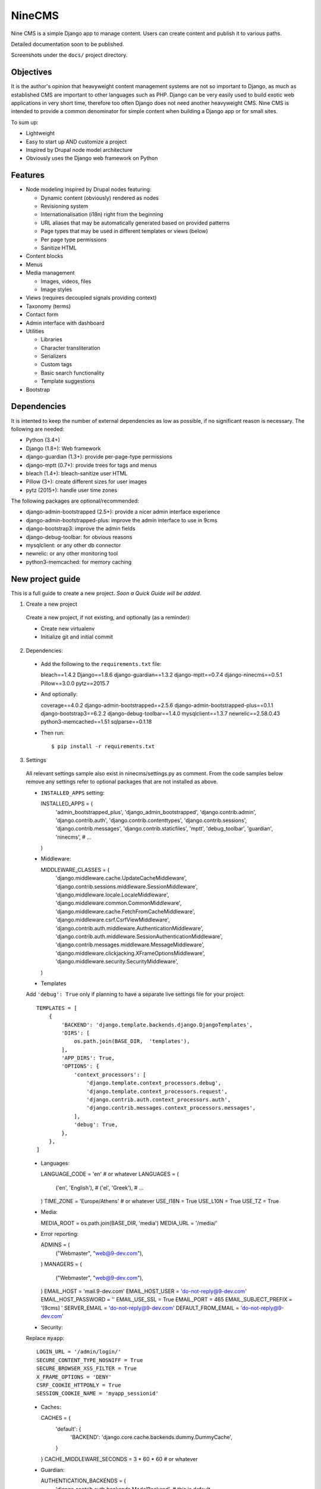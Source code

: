 =======
NineCMS
=======

Nine CMS is a simple Django app to manage content. Users can create content and publish it to various paths.

Detailed documentation soon to be published.

Screenshots under the ``docs/`` project directory.

.. image:: https://raw.githubusercontent.com/Wtower/django-ninecms/master/docs/screenshots/index1.png

Objectives
----------

It is the author's opinion that heavyweight content management systems are not so important to Django,
as much as established CMS are important to other languages such as PHP.
Django can be very easily used to build exotic web applications in very short time,
therefore too often Django does not need another heavyweight CMS.
Nine CMS is intended to provide a common denominator for simple content when building a Django app or for small sites.

To sum up:

- Lightweight
- Easy to start up AND customize a project
- Inspired by Drupal node model architecture
- Obviously uses the Django web framework on Python

Features
--------

- Node modeling inspired by Drupal nodes featuring:

  - Dynamic content (obviously) rendered as nodes
  - Revisioning system
  - Internationalisation (i18n) right from the beginning
  - URL aliases that may be automatically generated based on provided patterns
  - Page types that may be used in different templates or views (below)
  - Per page type permissions
  - Sanitize HTML

- Content blocks
- Menus
- Media management

  - Images, videos, files
  - Image styles

- Views (requires decoupled signals providing context)
- Taxonomy (terms)
- Contact form
- Admin interface with dashboard
- Utilities

  - Libraries
  - Character transliteration
  - Serializers
  - Custom tags
  - Basic search functionality
  - Template suggestions

- Bootstrap

Dependencies
------------

It is intented to keep the number of external dependencies as low as possible, if no significant reason is necessary. The following are needed:

- Python (3.4+)
- Django (1.8+): Web framework
- django-guardian (1.3+): provide per-page-type permissions
- django-mptt (0.7+): provide trees for tags and menus
- bleach (1.4+): bleach-sanitize user HTML
- Pillow (3+): create different sizes for user images
- pytz (2015+): handle user time zones

The following packages are optional/recommended:

- django-admin-bootstrapped (2.5+): provide a nicer admin interface experience
- django-admin-bootstrapped-plus: improve the admin interface to use in 9cms
- django-bootstrap3: improve the admin fields
- django-debug-toolbar: for obvious reasons
- mysqlclient: or any other db connector
- newrelic: or any other monitoring tool
- python3-memcached: for memory caching

New project guide
-----------------

This is a full guide to create a new project. *Soon a Quick Guide will be added*.

1. Create a new project

  Create a new project, if not existing, and optionally (as a reminder):

  - Create new virtualenv
  - Initialize git and initial commit

2. Dependencies:

  - Add the following to the ``requirements.txt`` file::

    bleach==1.4.2
    Django==1.8.6
    django-guardian==1.3.2
    django-mptt==0.7.4
    django-ninecms==0.5.1
    Pillow==3.0.0
    pytz==2015.7

  - And optionally::

    coverage==4.0.2
    django-admin-bootstrapped==2.5.6
    django-admin-bootstrapped-plus==0.1.1
    django-bootstrap3==6.2.2
    django-debug-toolbar==1.4.0
    mysqlclient==1.3.7
    newrelic==2.58.0.43
    python3-memcached==1.51
    sqlparse==0.1.18

  - Then run::

    $ pip install -r requirements.txt

3. Settings

  All relevant settings sample also exist in ninecms/settings.py as comment.
  From the code samples below remove any settings refer to optional packages that are not installed as above.

  - ``INSTALLED_APPS`` setting::

    INSTALLED_APPS = (
        'admin_bootstrapped_plus',
        'django_admin_bootstrapped',
        'django.contrib.admin',
        'django.contrib.auth',
        'django.contrib.contenttypes',
        'django.contrib.sessions',
        'django.contrib.messages',
        'django.contrib.staticfiles',
        'mptt',
        'debug_toolbar',
        'guardian',
        'ninecms',
        # ...
    )

  - Middleware::

    MIDDLEWARE_CLASSES = (
        'django.middleware.cache.UpdateCacheMiddleware',
        'django.contrib.sessions.middleware.SessionMiddleware',
        'django.middleware.locale.LocaleMiddleware',
        'django.middleware.common.CommonMiddleware',
        'django.middleware.cache.FetchFromCacheMiddleware',
        'django.middleware.csrf.CsrfViewMiddleware',
        'django.contrib.auth.middleware.AuthenticationMiddleware',
        'django.contrib.auth.middleware.SessionAuthenticationMiddleware',
        'django.contrib.messages.middleware.MessageMiddleware',
        'django.middleware.clickjacking.XFrameOptionsMiddleware',
        'django.middleware.security.SecurityMiddleware',
    )

  - Templates

  Add ``'debug': True`` only if planning to have a separate live settings file for your project::

    TEMPLATES = [
        {
            'BACKEND': 'django.template.backends.django.DjangoTemplates',
            'DIRS': [
                os.path.join(BASE_DIR,  'templates'),
            ],
            'APP_DIRS': True,
            'OPTIONS': {
                'context_processors': [
                    'django.template.context_processors.debug',
                    'django.template.context_processors.request',
                    'django.contrib.auth.context_processors.auth',
                    'django.contrib.messages.context_processors.messages',
                ],
                'debug': True,
            },
        },
    ]

  - Languages::

    LANGUAGE_CODE = 'en'  # or whatever
    LANGUAGES = (
        ('en', 'English'),
        # ('el', 'Greek'),
        # ...
    )
    TIME_ZONE = 'Europe/Athens'  # or whatever
    USE_I18N = True
    USE_L10N = True
    USE_TZ = True

  - Media::

    MEDIA_ROOT = os.path.join(BASE_DIR, 'media')
    MEDIA_URL = '/media/'

  - Error reporting::

    ADMINS = (
        ("Webmaster", "web@9-dev.com"),
    )
    MANAGERS = (
        ("Webmaster", "web@9-dev.com"),
    )
    EMAIL_HOST = 'mail.9-dev.com'
    EMAIL_HOST_USER = 'do-not-reply@9-dev.com'
    EMAIL_HOST_PASSWORD = ''
    EMAIL_USE_SSL = True
    EMAIL_PORT = 465
    EMAIL_SUBJECT_PREFIX = '[9cms] '
    SERVER_EMAIL = 'do-not-reply@9-dev.com'
    DEFAULT_FROM_EMAIL = 'do-not-reply@9-dev.com'

  - Security:

  Replace ``myapp``::

    LOGIN_URL = '/admin/login/'
    SECURE_CONTENT_TYPE_NOSNIFF = True
    SECURE_BROWSER_XSS_FILTER = True
    X_FRAME_OPTIONS = 'DENY'
    CSRF_COOKIE_HTTPONLY = True
    SESSION_COOKIE_NAME = 'myapp_sessionid'

  - Caches::

    CACHES = {
        'default': {
            'BACKEND': 'django.core.cache.backends.dummy.DummyCache',
        }
    }
    CACHE_MIDDLEWARE_SECONDS = 3 * 60 * 60  # or whatever

  - Guardian::

    AUTHENTICATION_BACKENDS = (
        'django.contrib.auth.backends.ModelBackend',  # this is default
        'guardian.backends.ObjectPermissionBackend',
    )
    ANONYMOUS_USER_ID = -1

  - Django admin::

    DAB_FIELD_RENDERER = 'django_admin_bootstrapped.renderers.BootstrapFieldRenderer'
    MESSAGE_TAGS = {
        messages.SUCCESS: 'alert-success success',
        messages.WARNING: 'alert-warning warning',
        messages.ERROR: 'alert-danger error'
    }

  - CMS settings::

    from ninecms.settings import *
    SITE_NAME = "..."
    SITE_AUTHOR = "..."
    SITE_KEYWORDS = "..."
    I18N_URLS = True  # False

  - Optional settings for testing (separate file eg ``settings_test.py``)::

    from myapp.settings import *
    DEBUG = True
    PASSWORD_HASHERS = (
        'django.contrib.auth.hashers.MD5PasswordHasher',
    )
    TEMPLATES = [
        {
            'BACKEND': 'django.template.backends.django.DjangoTemplates',
            'DIRS': [  # disable overriden templates
            ],
            'APP_DIRS': True,
            'OPTIONS': {
                'context_processors': [
                    'django.template.context_processors.debug',
                    'django.template.context_processors.request',
                    'django.contrib.auth.context_processors.auth',
                    'django.contrib.messages.context_processors.messages',
                ],
                'debug': True,
            },
        },
    ]
    DATABASES = {
        'default': {
            'ENGINE': 'django.db.backends.sqlite3',
            'NAME': os.path.join(BASE_DIR, 'db.sqlite3'),
        }
    }
    LANGUAGES = (  # at least 2
        ('el', 'Greek'),
        ('en', 'English'),
    )
    IMAGE_STYLES.update({
        'thumbnail-upscale': {
            'type': 'thumbnail-upscale',
            'size': (150, 150)
        },
    })

  - Optional settings for live (separate file eg ``settings_live.py``)::

    from myapp.settings import *
    DEBUG = False
    ALLOWED_HOSTS = [
        # ...
    ]
    TEMPLATES = [
        {
            'BACKEND': 'django.template.backends.django.DjangoTemplates',
            'DIRS': [
                os.path.join(BASE_DIR,  'templates'),
            ],
            'APP_DIRS': True,
            'OPTIONS': {
                'context_processors': [
                    'django.template.context_processors.debug',
                    'django.template.context_processors.request',
                    'django.contrib.auth.context_processors.auth',
                    'django.contrib.messages.context_processors.messages',
                ],
            },
        },
    ]
    STATIC_ROOT =  # ...
    STATICFILES_DIRS = []
    CACHES = {
        'default': {
            'BACKEND': 'django.core.cache.backends.memcached.MemcachedCache',
            'LOCATION': '127.0.0.1:11211',
            'TIMEOUT': # ...
            'KEY_PREFIX': # ...
            'VERSION': 1,
        }
    }

4. Create empty folders in project root:

  - ``/static/``
  - ``/media/``

    - Optionally copy folder ``ninecms/basic/image/`` to ``/media/ninecms/basic/image`` if you intend to run ninecms tests

5. Run ``./manage.py migrate`` to create the models.

6. Url configuration

  - Include the URL configurations for admin, i18n and 9cms
  - Make sure 9cms URL conf is the last line so the dynamic router catches all URLs.
  - Include ``robots.txt``
  - Include static files for local server

  URL Example::

    urlpatterns = [
        url(r'^admin/', include(admin.site.urls)),
        url(r'^i18n/', include('django.conf.urls.i18n')),
        url(r'^robots\.txt/$', TemplateView.as_view(template_name='ninecms/robots.txt', content_type='text/plain')),
    ]

    # static files (images, css, javascript, etc.)
    if settings.DEBUG:
        urlpatterns += static(settings.MEDIA_URL, document_root=settings.MEDIA_ROOT)  # pragma: no cover

    # Last: all remaining pass to CMS
    if settings.I18N_URLS:  # pragma: nocover
        urlpatterns += i18n_patterns(
            url(r'^', include('ninecms.urls', namespace='ninecms')),
        )
    else:  # pragma: nocover
        urlpatterns += [
            url(r'^', include('ninecms.urls', namespace='ninecms')),
        ]

7. Start the development server and visit http://127.0.0.1:8000/admin/ (you'll need the Admin app enabled).

8. Visit http://127.0.0.1:8000/ to view content.

From here on common tasks include:

- Override templates such as:

  - ``index.html``
  - ``site-name.html``
  - ``block_content.html`` and ``block_static.html`` (optionally, to fine tune the fields present and therefore to reduce
    the number of queries executed)

- Add page types
- Add content
- Add menus
- Add blocks

Views
-----

Add a new Django app in your project with ``signals.py`` to listen to the corresponding signal that is declared with
a new content block in admin.
Look at the ``ninecms/signals.py`` file on how to code the signals.

Theme suggestions
-----------------
Add a file in the project's ``templates`` folder, with the following names, in order to override a 9cms template.

- content: ``[block_content]_[page_type]_[node_id]`` (eg ``block_content_basic_5.html``)
- static node: ``[block_static]_[region]_[alias]`` (eg ``block_static_header_blog_1.html``)
- menu: ``[block_menu]_[region]_[menu.id]`` (eg ``block_menu_header_1.html``)
- signal (view): ``[block_signal]_[region]_[signal]`` (eg ``block_signal_header_random_video_node.html``)
- contact form: ``[block_contact]_[region]``
- language menu: ``[block_language]_[region]``

Any combination of ``[]`` is allowed, eg. ``block_content_basic.html`` or ``block_content_5.html``.
Always append ``.html`` extension.

Permissions summary
-------------------

This is a summary of all applicable permissions:

- Django admin:

  - User: is staff (access to admin)
  - User: is superuser (with caution)

    - unconditional access everywhere
    - additional fields for nodes
    - dashboard
    - utilities on dashboard

  - User: add, change, delete
  - Group: add, change, delete
  - Permission: add, change, delete

- Guardian:

  - User-object permissions: add, change, delete
  - Group-object permissions: add, change, delete

- 9cms:

  - Per model permissions: add, change, delete
  - Node: can use full HTML
  - Node: view unpublished
  - Per content type group permissions (provided from Guardian, accessible through 'page types' change-list admin page)

Example of configuration of an ``editor`` group perms:

- Node: view unpublished
- Node: add
- Node: change
- Image: add, change, delete
- Page type specific permissions: add, change

Important points
----------------

- If i18n urls: menu items for internal pages should always have language [v0.3.1a]
- Theme suggestions [v0.4.4b]
- Search page requires a search results block in page type and 'search' alias, requires MySQL [v0.4.4b]
- When serializing related field using ``table__field`` notation, always add ``select_related`` to query prior calling
  serialize [v0.4.7b]
- Add LANGUAGES in settings_test when I18N_URLS (see aluminium( [v0.4.7b]

Footnote
--------

Any contribution to the project is highly appreciated and the best will be done to respond to it.

